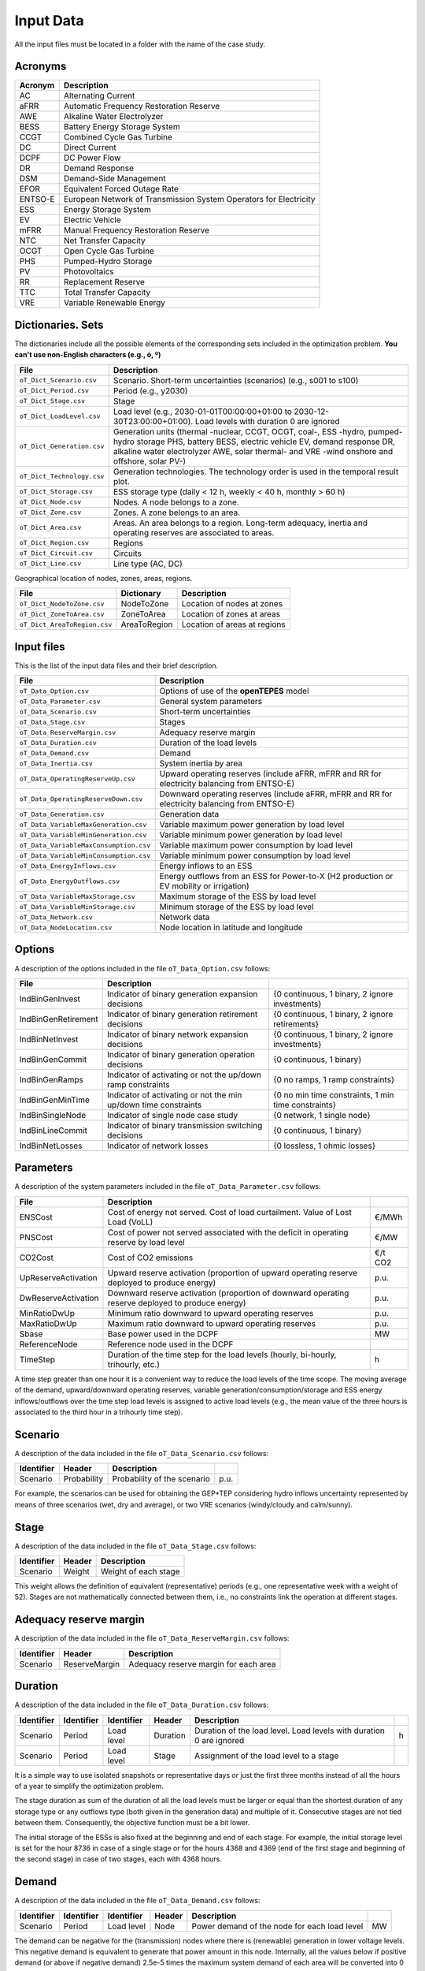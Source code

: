.. openTEPES documentation master file, created by Andres Ramos

Input Data
==========

All the input files must be located in a folder with the name of the case study.

Acronyms
--------

==========  ====================================================================
Acronym     Description
==========  ====================================================================
AC          Alternating Current
aFRR        Automatic Frequency Restoration Reserve
AWE         Alkaline Water Electrolyzer
BESS        Battery Energy Storage System
CCGT        Combined Cycle Gas Turbine
DC          Direct Current
DCPF        DC Power Flow
DR          Demand Response
DSM         Demand-Side Management
EFOR        Equivalent Forced Outage Rate
ENTSO-E     European Network of Transmission System Operators for Electricity
ESS         Energy Storage System
EV          Electric Vehicle
mFRR        Manual Frequency Restoration Reserve
NTC         Net Transfer Capacity
OCGT        Open Cycle Gas Turbine
PHS         Pumped-Hydro Storage
PV          Photovoltaics
RR          Replacement Reserve
TTC         Total Transfer Capacity
VRE         Variable Renewable Energy
==========  ====================================================================

Dictionaries. Sets
------------------
The dictionaries include all the possible elements of the corresponding sets included in the optimization problem. **You can't use non-English characters (e.g., ó, º)**

=============================  ===================================================================================================================================================================================================================
File                           Description
=============================  ===================================================================================================================================================================================================================
``oT_Dict_Scenario.csv``       Scenario. Short-term uncertainties (scenarios) (e.g., s001 to s100)
``oT_Dict_Period.csv``         Period (e.g., y2030)
``oT_Dict_Stage.csv``          Stage
``oT_Dict_LoadLevel.csv``      Load level (e.g., 2030-01-01T00:00:00+01:00 to 2030-12-30T23:00:00+01:00). Load levels with duration 0 are ignored
``oT_Dict_Generation.csv``     Generation units (thermal -nuclear, CCGT, OCGT, coal-, ESS -hydro, pumped-hydro storage PHS, battery BESS, electric vehicle EV, demand response DR, alkaline water electrolyzer AWE, solar thermal- and VRE -wind onshore and offshore, solar PV-)
``oT_Dict_Technology.csv``     Generation technologies. The technology order is used in the temporal result plot.
``oT_Dict_Storage.csv``        ESS storage type (daily < 12 h, weekly < 40 h, monthly > 60 h)
``oT_Dict_Node.csv``           Nodes. A node belongs to a zone.
``oT_Dict_Zone.csv``           Zones. A zone belongs to an area.
``oT_Dict_Area.csv``           Areas. An area belongs to a region. Long-term adequacy, inertia and operating reserves are associated to areas.
``oT_Dict_Region.csv``         Regions
``oT_Dict_Circuit.csv``        Circuits
``oT_Dict_Line.csv``           Line type (AC, DC)
=============================  ===================================================================================================================================================================================================================

Geographical location of nodes, zones, areas, regions.

============================  ============  ============================
File                          Dictionary    Description
============================  ============  ============================
``oT_Dict_NodeToZone.csv``    NodeToZone    Location of nodes at zones
``oT_Dict_ZoneToArea.csv``    ZoneToArea    Location of zones at areas
``oT_Dict_AreaToRegion.csv``  AreaToRegion  Location of areas at regions
============================  ============  ============================

Input files
-----------
This is the list of the input data files and their brief description.

=========================================  ==========================================================================================================
File                                       Description
=========================================  ==========================================================================================================
``oT_Data_Option.csv``                     Options of use of the **openTEPES** model
``oT_Data_Parameter.csv``                  General system parameters
``oT_Data_Scenario.csv``                   Short-term uncertainties
``oT_Data_Stage.csv``                      Stages
``oT_Data_ReserveMargin.csv``              Adequacy reserve margin
``oT_Data_Duration.csv``                   Duration of the load levels
``oT_Data_Demand.csv``                     Demand
``oT_Data_Inertia.csv``                    System inertia by area
``oT_Data_OperatingReserveUp.csv``         Upward   operating reserves (include aFRR, mFRR and RR for electricity balancing from ENTSO-E)
``oT_Data_OperatingReserveDown.csv``       Downward operating reserves (include aFRR, mFRR and RR for electricity balancing from ENTSO-E)
``oT_Data_Generation.csv``                 Generation data
``oT_Data_VariableMaxGeneration.csv``      Variable maximum power generation  by load level
``oT_Data_VariableMinGeneration.csv``      Variable minimum power generation  by load level
``oT_Data_VariableMaxConsumption.csv``     Variable maximum power consumption by load level
``oT_Data_VariableMinConsumption.csv``     Variable minimum power consumption by load level
``oT_Data_EnergyInflows.csv``              Energy inflows to an ESS
``oT_Data_EnergyOutflows.csv``             Energy outflows from an ESS for Power-to-X (H2 production or EV mobility or irrigation)
``oT_Data_VariableMaxStorage.csv``         Maximum storage of the ESS by load level
``oT_Data_VariableMinStorage.csv``         Minimum storage of the ESS by load level
``oT_Data_Network.csv``                    Network data
``oT_Data_NodeLocation.csv``               Node location in latitude and longitude
=========================================  ==========================================================================================================

Options
----------
A description of the options included in the file ``oT_Data_Option.csv`` follows:

===================  ===============================================================   ====================================================
File                 Description
===================  ===============================================================   ====================================================
IndBinGenInvest      Indicator of binary generation   expansion decisions              {0 continuous, 1 binary, 2 ignore investments}
IndBinGenRetirement  Indicator of binary generation  retirement decisions              {0 continuous, 1 binary, 2 ignore retirements}
IndBinNetInvest      Indicator of binary network      expansion decisions              {0 continuous, 1 binary, 2 ignore investments}
IndBinGenCommit      Indicator of binary generation   operation decisions              {0 continuous, 1 binary}
IndBinGenRamps       Indicator of activating or not the up/down ramp constraints       {0 no ramps,   1 ramp constraints}
IndBinGenMinTime     Indicator of activating or not the min up/down time constraints   {0 no min time constraints, 1 min time constraints}
IndBinSingleNode     Indicator of single node case study                               {0 network,    1 single node}
IndBinLineCommit     Indicator of binary transmission switching decisions              {0 continuous, 1 binary}
IndBinNetLosses      Indicator of network losses                                       {0 lossless,   1 ohmic losses}
===================  ===============================================================   ====================================================

Parameters
----------
A description of the system parameters included in the file ``oT_Data_Parameter.csv`` follows:

====================  =============================================================================================================  =========
File                  Description                                                                              
====================  =============================================================================================================  =========
ENSCost               Cost of energy not served. Cost of load curtailment. Value of Lost Load (VoLL)                                 €/MWh   
PNSCost               Cost of power not served associated with the deficit in operating reserve by load level                        €/MW   
CO2Cost               Cost of CO2 emissions                                                                                          €/t CO2
UpReserveActivation   Upward   reserve activation (proportion of upward   operating reserve deployed to produce energy)              p.u.
DwReserveActivation   Downward reserve activation (proportion of downward operating reserve deployed to produce energy)              p.u.
MinRatioDwUp          Minimum ratio downward to upward operating reserves                                                            p.u.
MaxRatioDwUp          Maximum ratio downward to upward operating reserves                                                            p.u.
Sbase                 Base power used in the DCPF                                                                                    MW
ReferenceNode         Reference node used in the DCPF
TimeStep              Duration of the time step for the load levels (hourly, bi-hourly, trihourly, etc.)                             h
====================  =============================================================================================================  =========

A time step greater than one hour it is a convenient way to reduce the load levels of the time scope. The moving average of the demand, upward/downward operating reserves, variable generation/consumption/storage and ESS energy inflows/outflows
over the time step load levels is assigned to active load levels (e.g., the mean value of the three hours is associated to the third hour in a trihourly time step).

Scenario
--------

A description of the data included in the file ``oT_Data_Scenario.csv`` follows:

==============  ============  ===========================  ====
Identifier      Header        Description
==============  ============  ===========================  ====
Scenario        Probability   Probability of the scenario  p.u.
==============  ============  ===========================  ====

For example, the scenarios can be used for obtaining the GEP+TEP considering hydro inflows uncertainty represented by means of three scenarios (wet, dry and average), or two VRE scenarios (windy/cloudy and calm/sunny).

Stage
-----

A description of the data included in the file ``oT_Data_Stage.csv`` follows:

==============  ============  =====================
Identifier      Header        Description
==============  ============  =====================
Scenario        Weight        Weight of each stage
==============  ============  =====================

This weight allows the definition of equivalent (representative) periods (e.g., one representative week with a weight of 52). Stages are not mathematically connected between them, i.e., no constraints link the operation
at different stages.

Adequacy reserve margin
-----------------------

A description of the data included in the file ``oT_Data_ReserveMargin.csv`` follows:

==============  =============  ======================================
Identifier      Header         Description
==============  =============  ======================================
Scenario        ReserveMargin  Adequacy reserve margin for each area
==============  =============  ======================================

Duration
--------

A description of the data included in the file ``oT_Data_Duration.csv`` follows:

==============  ==========  ==========  ========  ===================================================================  ==
Identifier      Identifier  Identifier  Header    Description
==============  ==========  ==========  ========  ===================================================================  ==
Scenario        Period      Load level  Duration  Duration of the load level. Load levels with duration 0 are ignored  h
Scenario        Period      Load level  Stage     Assignment of the load level to a stage
==============  ==========  ==========  ========  ===================================================================  ==

It is a simple way to use isolated snapshots or representative days or just the first three months instead of all the hours of a year to simplify the optimization problem.

The stage duration as sum of the duration of all the load levels must be larger or equal than the shortest duration of any storage type or any outflows type (both given in the generation data) and multiple of it.
Consecutive stages are not tied between them. Consequently, the objective function must be a bit lower.

The initial storage of the ESSs is also fixed at the beginning and end of each stage. For example, the initial storage level is set for the hour 8736 in case of a single stage or for the hours 4368 and 4369
(end of the first stage and beginning of the second stage) in case of two stages, each with 4368 hours.

Demand
------

A description of the data included in the file ``oT_Data_Demand.csv`` follows:

==============  ==========  ==========  ======  ============================================  ==
Identifier      Identifier  Identifier  Header  Description
==============  ==========  ==========  ======  ============================================  ==
Scenario        Period      Load level  Node    Power demand of the node for each load level  MW
==============  ==========  ==========  ======  ============================================  ==

The demand can be negative for the (transmission) nodes where there is (renewable) generation in lower voltage levels. This negative demand is equivalent to generate that power amount in this node.
Internally, all the values below if positive demand (or above if negative demand) 2.5e-5 times the maximum system demand of each area will be converted into 0 by the model.

System inertia
--------------

A description of the data included in the files ``oT_Data_Inertia.csv`` follows:

==============  ==========  ==========  ======  ================================================  ==
Identifier      Identifier  Identifier  Header  Description
==============  ==========  ==========  ======  ================================================  ==
Scenario        Period      Load level  Area    System inertia of the area for each load level    s
==============  ==========  ==========  ======  ================================================  ==

Given that the system inertia depends on the area, it can be sensible to assign an area as a country, for example.

Internally, all the values below 2.5e-5 times the maximum system demand of each area will be converted into 0 by the model.

Upward and downward operating reserves
--------------------------------------

A description of the data included in the files ``oT_Data_OperatingReserveUp.csv`` and ``oT_Data_OperatingReserveDown.csv`` follows:

==============  ==========  ==========  ======  ===================================================================  ==
Identifier      Identifier  Identifier  Header  Description
==============  ==========  ==========  ======  ===================================================================  ==
Scenario        Period      Load level  Area    Upward/downward operating reserves of the area for each load level   MW
==============  ==========  ==========  ======  ===================================================================  ==

Given that the operating reserves depend on the area, it can be sensible to assign an area as a country, for example.
These operating reserves must include Automatic Frequency Restoration Reserves (aFRR), Manual Frequency Restoration Reserves (mFRR) and Replacement Reserves (RR) for electricity balancing from ENTSO-E.

Internally, all the values below 2.5e-5 times the maximum system demand of each area will be converted into 0 by the model.

Generation
----------
A description of the data included for each generating unit in the file ``oT_Data_Generation.csv`` follows:

====================  ======================================================================================================================  ===================================
Header                Description
====================  ======================================================================================================================  ===================================
Node                  Name of the node where generator is located. If left empty, the generator is ignored
Technology            Technology of the generator (nuclear, coal, CCGT, OCGT, ESS, solar, wind, biomass, etc.)
MutuallyExclusive     Mutually exclusive generator. Only exclusion in one direction is needed
BinaryCommitment      Binary unit commitment decision                                                                                         Yes/No
NoOperatingReserve    No contribution to operating reserve. Yes if the unit doesn't contribute to the operating reserve                       Yes/No
StorageType           Storage type based on storage capacity (daily, weekly, monthly, etc.)                                                   Daily/Weekly/Monthly
OutflowsType          Outflows type based on the demand extracted from the storage (hourly, daily, weekly, monthly, yearly, etc.)             Hourly/Daily/Weekly/Monthly/Yearly
MustRun               Must-run unit                                                                                                           Yes/No
MaximumPower          Maximum power output (generation/discharge for ESS units)                                                               MW
MinimumPower          Minimum power output (i.e., minimum stable load in the case of a thermal power plant)                                   MW
MaximumReactivePower  Maximum reactive power output (discharge for ESS units) (not used in this version)                                      MW
MinimumReactivePower  Minimum reactive power output (not used in this version)                                                                MW
MaximumCharge         Maximum consumption/charge when the ESS unit is storing energy                                                          MW
MinimumCharge         Minimum consumption/charge when the ESS unit is storing energy                                                          MW
InitialStorage        Initial energy stored at the first instant of the time scope                                                            GWh
MaximumStorage        Maximum energy that can be stored by the ESS unit                                                                       GWh
MinimumStorage        Minimum energy that can be stored by the ESS unit                                                                       GWh
Efficiency            Round-trip efficiency of the pump/turbine cycle of a pumped-hydro storage power plant or charge/discharge of a battery  p.u.
Availability          Unit availability for system adequacy reserve margin                                                                    p.u.
Inertia               Unit inertia constant                                                                                                   s
EFOR                  Equivalent Forced Outage Rate                                                                                           p.u.
RampUp                Ramp up   rate for generating units or maximum discharge rate for ESS discharge                                         MW/h
RampDown              Ramp down rate for generating units or maximum    charge rate for ESS    charge                                         MW/h
UpTime                Minimum uptime                                                                                                          h
DownTime              Minimum downtime                                                                                                        h
FuelCost              Fuel cost                                                                                                               €/Mcal
LinearTerm            Linear term (slope) of the heat rate straight line                                                                      Mcal/MWh
ConstantTerm          Constant term (intercept) of the heat rate straight line                                                                Mcal/h
OMVariableCost        Variable O&M cost                                                                                                       €/MWh
OperReserveCost       Operating reserve cost                                                                                                  €/MW
StartUpCost           Startup  cost                                                                                                           M€
ShutDownCost          Shutdown cost                                                                                                           M€
CO2EmissionRate       CO2 emission rate                                                                                                       t CO2/MWh
FixedInvestmentCost   Overnight investment (capital and fixed O&M) cost                                                                       M€
FixedRetirementCost   Overnight retirement (capital and fixed O&M) cost                                                                       M€
FixedChargeRate       Fixed-charge rate to annualize the overnight investment cost                                                            p.u.
BinaryInvestment      Binary unit investment decision                                                                                         Yes/No
BinaryRetirement      Binary unit retirement decision                                                                                         Yes/No
====================  ======================================================================================================================  ===================================

Daily *storage type* means that the ESS inventory is assessed every time step, weekly storage type is assessed at the end of every day, and monthly storage type is assessed at the end of every week.
*Outflows type* represents the interval when the energy extracted from the storage needs to be satisfied.
The *storage cycle* is the minimum between the inventory assessment period and the outflows period. It can be one time step, one day, and one week.
The ESS inventory level at the end of a larger storage cycle is fixed to its initial value, i.e., the inventory of a daily storage type (evaluated on a time step basis) is fixed at the end of the week,
the inventory of weekly/monthly storage is fixed at the end of the year.

The initial storage of the ESSs is also fixed at the beginning and end of each stage. For example, the initial storage level is set for the hour 8736 in case of a single stage or for the hours 4368 and 4369
(end of the first stage and beginning of the second stage) in case of two stages, each with 4368 hours.

A generator with operation cost (sum of the fuel and emission cost, excluding O&M cost) > 0 is considered a non-renewable unit. If the unit has no operation cost and its maximum storage = 0,
it is considered a renewable unit. If its maximum storage is > 0, with or without operation cost, is considered an ESS.

Must-run non-renewable units are always committed, i.e., their commitment decision is equal to 1. All must-run units are forced to produce at least their minimum output.

If unit availability is left 0 or empty is changed to 1. For declaring a unit non contributing to system adequacy reserve margin, put the availability equal to a very small number.

EFOR is used to reduce the maximum and minimum power of the unit. For hydro units it can be used to reduce their maximum power by the water head effect. It does not reduce the maximum charge.

Those generators or ESS with fixed cost > 0 are considered candidate and can be installed or not.

Variable maximum and minimum generation
---------------------------------------

A description of the data included in the files ``oT_Data_VariableMaxGeneration.csv`` and ``oT_Data_VariableMinGeneration.csv`` follows:

==============  ==========  ==========  =========  ============================================================  ==
Identifier      Identifier  Identifier  Header     Description
==============  ==========  ==========  =========  ============================================================  ==
Scenario        Period      Load level  Generator  Maximum (minimum) power generation of the unit by load level  MW
==============  ==========  ==========  =========  ============================================================  ==

To force a generator to produce 0 a lower value (e.g., 0.1 MW) strictly > 0, but not 0 (in which case the value will be ignored), must be introduced. This is needed to limit the solar production at night, for example.
It can be used also for upper-bounding and/or lower-bounding the output of any generator (e.g., run-of-the-river hydro, wind).

Internally, all the values below 2.5e-5 times the maximum system demand of each area will be converted into 0 by the model.

Variable maximum and minimum consumption
----------------------------------------

A description of the data included in the files ``oT_Data_VariableMaxConsumption.csv`` and ``oT_Data_VariableMinConsumption.csv`` follows:

==============  ==========  ==========  =========  =============================================================  ==
Identifier      Identifier  Identifier  Header     Description
==============  ==========  ==========  =========  =============================================================  ==
Scenario        Period      Load level  Generator  Maximum (minimum) power consumption of the unit by load level  MW
==============  ==========  ==========  =========  =============================================================  ==

To force a ESS to consume 0 a lower value (e.g., 0.1 MW) strictly > 0, but not 0 (in which case the value will be ignored), must be introduced.
It can be used also for upper-bounding and/or lower-bounding the consumption of any ESS (e.g., pumped-hydro storage, battery).

Internally, all the values below 2.5e-5 times the maximum system demand of each area will be converted into 0 by the model.

Energy inflows
--------------

A description of the data included in the file ``oT_Data_EnergyInflows.csv`` follows:

==============  ==========  ==========  =========  =============================  ==
Identifier      Identifier  Identifier  Header     Description
==============  ==========  ==========  =========  =============================  ==
Scenario        Period      Load level  Generator  Energy inflows by load level   MW
==============  ==========  ==========  =========  =============================  ==

All the generators must be defined as columns of these files.

If you have daily inflows data just input the daily amount at the first hour of every day if the ESS have daily or weekly storage capacity.

Internally, all the values below 2.5e-5 times the maximum system demand of each area will be converted into 0 by the model.

Energy outflows
---------------

A description of the data included in the file ``oT_Data_EnergyOutflows.csv`` follows:

==============  ==========  ==========  =========  ==============================  ==
Identifier      Identifier  Identifier  Header     Description
==============  ==========  ==========  =========  ==============================  ==
Scenario        Period      Load level  Generator  Energy outflows by load level   MW
==============  ==========  ==========  =========  ==============================  ==

All the generators must be defined as columns of these files.

These energy outflows can be used to represent the energy extracted from an ESS to produce H2 from electrolyzers, to move EV or as hydro outflows for irrigation.

If you have daily/weekly/monthly/yearly outflows data just input the daily/weekly/monthly/yearly amount at the first hour of every day/week/month/year.

Internally, all the values below 2.5e-5 times the maximum system demand of each area will be converted into 0 by the model.

Variable maximum and minimum storage
---------------------------------------------

A description of the data included in the files ``oT_Data_VariableMaxStorage.csv`` and ``oT_Data_VariableMinStorage.csv`` follows:

==============  ==========  ==========  =========  ====================================================  ===
Identifier      Identifier  Identifier  Header     Description
==============  ==========  ==========  =========  ====================================================  ===
Scenario        Period      Load level  Generator  Maximum (minimum) storage of the ESS by load level    GWh
==============  ==========  ==========  =========  ====================================================  ===

All the generators must be defined as columns of these files.

For example, these data can be used for defining the operating guide (rule) curves for the reservoirs.

Transmission network
--------------------

A description of the circuit (initial node, final node, circuit) data included in the file ``oT_Data_Network.csv`` follows:

===================  ===============================================================================================================  ======
Header               Description
===================  ===============================================================================================================  ======
LineType             Line type {AC, DC, Transformer, Converter}
Switching            The transmission line is able to switch on/off                                                                   Yes/No
Voltage              Line voltage (e.g., 400, 220 kV, 220/400 kV if transformer). Used only for plotting purposes                     kV
Length               Line length (only used for reporting purposes). If not defined, computed as 1.1 times the geographical distance  km
LossFactor           Transmission losses equal to the line flow times this factor                                                     p.u.
Resistance           Resistance (not used in this version)                                                                            p.u.
Reactance            Reactance. Lines must have a reactance different from 0 to be considered                                         p.u.
Susceptance          Susceptance (not used in this version)                                                                           p.u.
AngMax               Maximum angle difference (not used in this version)                                                              º
AngMin               Minimum angle difference (not used in this version)                                                              º
Tap                  Tap changer (not used in this version)                                                                           p.u.
Converter            Converter station (not used in this version)                                                                     Yes/No
TTC                  Total transfer capacity (maximum permissible thermal load) in forward  direction. Static line rating             MW
TTCBck               Total transfer capacity (maximum permissible thermal load) in backward direction. Static line rating             MW
SecurityFactor       Security factor to consider approximately N-1 contingencies. NTC = TTC x SecurityFactor                          p.u.
FixedInvestmentCost  Overnight investment (capital and fixed O&M) cost                                                                M€
FixedChargeRate      Fixed-charge rate to annualize the overnight investment cost                                                     p.u.
BinaryInvestment     Binary line/circuit investment decision                                                                          Yes/No
SwOnTime             Minimum switch-on time                                                                                           h
SwOffTime            Minimum switch-off time                                                                                          h
===================  ===============================================================================================================  ======

Depending on the voltage lines are plotted with different colors (orange < 200 kV, 200 < green < 350 kV, 350 < red < 500 kV, 500 < orange < 700 kV, blue > 700 kV).

If there is no data for TTCBck, i.e., TTCBck is left empty or is equal to 0, it is substituted by the TTC in the code. Internally, all the TTC and TTCBck values below 2.5e-5 times the maximum system demand of each area will be converted into 0 by the model.

Reactance can take a negative value as a result of the approximation of three-winding transformers. No Kirchhoff's second law disjunctive constraint is formulated for a circuit with negative reactance.

Those lines with fixed cost > 0 are considered candidate and can be installed or not.

Node location
-------------

A description of the data included in the file ``oT_Data_NodeLocation.csv`` follows:

==============  ============  ================  ==
Identifier      Header        Description
==============  ============  ================  ==
Node            Latitude      Node latitude     º
Node            Longitude     Node longitude    º
==============  ============  ================  ==
